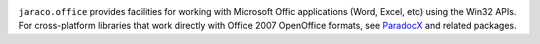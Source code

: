 .. image:: https://img.shields.io/pypi/v/jaraco.office.svg
   :target: https://pypi.org/project/jaraco.office

.. image:: https://img.shields.io/pypi/pyversions/jaraco.office.svg

.. image:: https://github.com/jaraco/jaraco.office/actions/workflows/main.yml/badge.svg
   :target: https://github.com/jaraco/jaraco.office/actions?query=workflow%3A%22tests%22
   :alt: tests

.. image:: https://img.shields.io/endpoint?url=https://raw.githubusercontent.com/astral-sh/ruff/main/assets/badge/v2.json
    :target: https://github.com/astral-sh/ruff
    :alt: Ruff

.. .. image:: https://readthedocs.org/projects/PROJECT_RTD/badge/?version=latest
..    :target: https://PROJECT_RTD.readthedocs.io/en/latest/?badge=latest

.. image:: https://img.shields.io/badge/skeleton-2025-informational
   :target: https://blog.jaraco.com/skeleton

``jaraco.office`` provides facilities for working with Microsoft Offic
applications (Word, Excel, etc) using the Win32 APIs. For cross-platform
libraries that work directly with Office 2007 OpenOffice formats, see
`ParadocX <https://github.com/yougov/paradocx>`_ and related packages.
